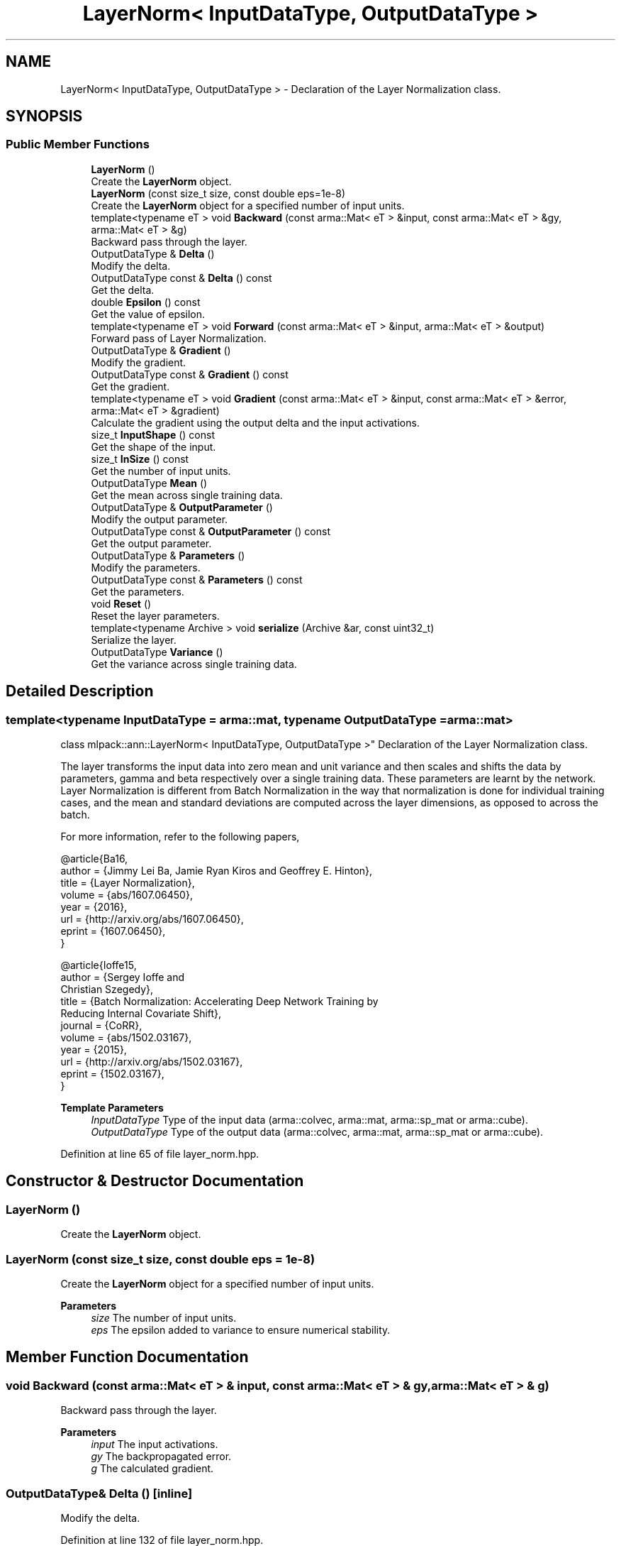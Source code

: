 .TH "LayerNorm< InputDataType, OutputDataType >" 3 "Sun Jun 20 2021" "Version 3.4.2" "mlpack" \" -*- nroff -*-
.ad l
.nh
.SH NAME
LayerNorm< InputDataType, OutputDataType > \- Declaration of the Layer Normalization class\&.  

.SH SYNOPSIS
.br
.PP
.SS "Public Member Functions"

.in +1c
.ti -1c
.RI "\fBLayerNorm\fP ()"
.br
.RI "Create the \fBLayerNorm\fP object\&. "
.ti -1c
.RI "\fBLayerNorm\fP (const size_t size, const double eps=1e\-8)"
.br
.RI "Create the \fBLayerNorm\fP object for a specified number of input units\&. "
.ti -1c
.RI "template<typename eT > void \fBBackward\fP (const arma::Mat< eT > &input, const arma::Mat< eT > &gy, arma::Mat< eT > &g)"
.br
.RI "Backward pass through the layer\&. "
.ti -1c
.RI "OutputDataType & \fBDelta\fP ()"
.br
.RI "Modify the delta\&. "
.ti -1c
.RI "OutputDataType const  & \fBDelta\fP () const"
.br
.RI "Get the delta\&. "
.ti -1c
.RI "double \fBEpsilon\fP () const"
.br
.RI "Get the value of epsilon\&. "
.ti -1c
.RI "template<typename eT > void \fBForward\fP (const arma::Mat< eT > &input, arma::Mat< eT > &output)"
.br
.RI "Forward pass of Layer Normalization\&. "
.ti -1c
.RI "OutputDataType & \fBGradient\fP ()"
.br
.RI "Modify the gradient\&. "
.ti -1c
.RI "OutputDataType const  & \fBGradient\fP () const"
.br
.RI "Get the gradient\&. "
.ti -1c
.RI "template<typename eT > void \fBGradient\fP (const arma::Mat< eT > &input, const arma::Mat< eT > &error, arma::Mat< eT > &gradient)"
.br
.RI "Calculate the gradient using the output delta and the input activations\&. "
.ti -1c
.RI "size_t \fBInputShape\fP () const"
.br
.RI "Get the shape of the input\&. "
.ti -1c
.RI "size_t \fBInSize\fP () const"
.br
.RI "Get the number of input units\&. "
.ti -1c
.RI "OutputDataType \fBMean\fP ()"
.br
.RI "Get the mean across single training data\&. "
.ti -1c
.RI "OutputDataType & \fBOutputParameter\fP ()"
.br
.RI "Modify the output parameter\&. "
.ti -1c
.RI "OutputDataType const  & \fBOutputParameter\fP () const"
.br
.RI "Get the output parameter\&. "
.ti -1c
.RI "OutputDataType & \fBParameters\fP ()"
.br
.RI "Modify the parameters\&. "
.ti -1c
.RI "OutputDataType const  & \fBParameters\fP () const"
.br
.RI "Get the parameters\&. "
.ti -1c
.RI "void \fBReset\fP ()"
.br
.RI "Reset the layer parameters\&. "
.ti -1c
.RI "template<typename Archive > void \fBserialize\fP (Archive &ar, const uint32_t)"
.br
.RI "Serialize the layer\&. "
.ti -1c
.RI "OutputDataType \fBVariance\fP ()"
.br
.RI "Get the variance across single training data\&. "
.in -1c
.SH "Detailed Description"
.PP 

.SS "template<typename InputDataType = arma::mat, typename OutputDataType = arma::mat>
.br
class mlpack::ann::LayerNorm< InputDataType, OutputDataType >"
Declaration of the Layer Normalization class\&. 

The layer transforms the input data into zero mean and unit variance and then scales and shifts the data by parameters, gamma and beta respectively over a single training data\&. These parameters are learnt by the network\&. Layer Normalization is different from Batch Normalization in the way that normalization is done for individual training cases, and the mean and standard deviations are computed across the layer dimensions, as opposed to across the batch\&.
.PP
For more information, refer to the following papers,
.PP
.PP
.nf
@article{Ba16,
  author    = {Jimmy Lei Ba, Jamie Ryan Kiros and Geoffrey E\&. Hinton},
  title     = {Layer Normalization},
  volume    = {abs/1607\&.06450},
  year      = {2016},
  url       = {http://arxiv\&.org/abs/1607\&.06450},
  eprint    = {1607\&.06450},
}
.fi
.PP
.PP
.PP
.nf
@article{Ioffe15,
  author    = {Sergey Ioffe and
               Christian Szegedy},
  title     = {Batch Normalization: Accelerating Deep Network Training by
               Reducing Internal Covariate Shift},
  journal   = {CoRR},
  volume    = {abs/1502\&.03167},
  year      = {2015},
  url       = {http://arxiv\&.org/abs/1502\&.03167},
  eprint    = {1502\&.03167},
}
.fi
.PP
.PP
\fBTemplate Parameters\fP
.RS 4
\fIInputDataType\fP Type of the input data (arma::colvec, arma::mat, arma::sp_mat or arma::cube)\&. 
.br
\fIOutputDataType\fP Type of the output data (arma::colvec, arma::mat, arma::sp_mat or arma::cube)\&. 
.RE
.PP

.PP
Definition at line 65 of file layer_norm\&.hpp\&.
.SH "Constructor & Destructor Documentation"
.PP 
.SS "\fBLayerNorm\fP ()"

.PP
Create the \fBLayerNorm\fP object\&. 
.SS "\fBLayerNorm\fP (const size_t size, const double eps = \fC1e\-8\fP)"

.PP
Create the \fBLayerNorm\fP object for a specified number of input units\&. 
.PP
\fBParameters\fP
.RS 4
\fIsize\fP The number of input units\&. 
.br
\fIeps\fP The epsilon added to variance to ensure numerical stability\&. 
.RE
.PP

.SH "Member Function Documentation"
.PP 
.SS "void Backward (const arma::Mat< eT > & input, const arma::Mat< eT > & gy, arma::Mat< eT > & g)"

.PP
Backward pass through the layer\&. 
.PP
\fBParameters\fP
.RS 4
\fIinput\fP The input activations\&. 
.br
\fIgy\fP The backpropagated error\&. 
.br
\fIg\fP The calculated gradient\&. 
.RE
.PP

.SS "OutputDataType& Delta ()\fC [inline]\fP"

.PP
Modify the delta\&. 
.PP
Definition at line 132 of file layer_norm\&.hpp\&.
.SS "OutputDataType const& Delta () const\fC [inline]\fP"

.PP
Get the delta\&. 
.PP
Definition at line 130 of file layer_norm\&.hpp\&.
.SS "double Epsilon () const\fC [inline]\fP"

.PP
Get the value of epsilon\&. 
.PP
Definition at line 149 of file layer_norm\&.hpp\&.
.SS "void Forward (const arma::Mat< eT > & input, arma::Mat< eT > & output)"

.PP
Forward pass of Layer Normalization\&. Transforms the input data into zero mean and unit variance, scales the data by a factor gamma and shifts it by beta\&.
.PP
\fBParameters\fP
.RS 4
\fIinput\fP Input data for the layer\&. 
.br
\fIoutput\fP Resulting output activations\&. 
.RE
.PP

.SS "OutputDataType& Gradient ()\fC [inline]\fP"

.PP
Modify the gradient\&. 
.PP
Definition at line 137 of file layer_norm\&.hpp\&.
.SS "OutputDataType const& Gradient () const\fC [inline]\fP"

.PP
Get the gradient\&. 
.PP
Definition at line 135 of file layer_norm\&.hpp\&.
.SS "void Gradient (const arma::Mat< eT > & input, const arma::Mat< eT > & error, arma::Mat< eT > & gradient)"

.PP
Calculate the gradient using the output delta and the input activations\&. 
.PP
\fBParameters\fP
.RS 4
\fIinput\fP The input activations\&. 
.br
\fIerror\fP The calculated error\&. 
.br
\fIgradient\fP The calculated gradient\&. 
.RE
.PP

.SS "size_t InputShape () const\fC [inline]\fP"

.PP
Get the shape of the input\&. 
.PP
Definition at line 152 of file layer_norm\&.hpp\&.
.SS "size_t InSize () const\fC [inline]\fP"

.PP
Get the number of input units\&. 
.PP
Definition at line 146 of file layer_norm\&.hpp\&.
.SS "OutputDataType Mean ()\fC [inline]\fP"

.PP
Get the mean across single training data\&. 
.PP
Definition at line 140 of file layer_norm\&.hpp\&.
.SS "OutputDataType& OutputParameter ()\fC [inline]\fP"

.PP
Modify the output parameter\&. 
.PP
Definition at line 127 of file layer_norm\&.hpp\&.
.SS "OutputDataType const& OutputParameter () const\fC [inline]\fP"

.PP
Get the output parameter\&. 
.PP
Definition at line 125 of file layer_norm\&.hpp\&.
.SS "OutputDataType& Parameters ()\fC [inline]\fP"

.PP
Modify the parameters\&. 
.PP
Definition at line 122 of file layer_norm\&.hpp\&.
.SS "OutputDataType const& Parameters () const\fC [inline]\fP"

.PP
Get the parameters\&. 
.PP
Definition at line 120 of file layer_norm\&.hpp\&.
.SS "void Reset ()"

.PP
Reset the layer parameters\&. 
.SS "void serialize (Archive & ar, const uint32_t)"

.PP
Serialize the layer\&. 
.SS "OutputDataType Variance ()\fC [inline]\fP"

.PP
Get the variance across single training data\&. 
.PP
Definition at line 143 of file layer_norm\&.hpp\&.

.SH "Author"
.PP 
Generated automatically by Doxygen for mlpack from the source code\&.
